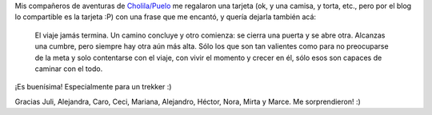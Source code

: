.. title: Frase
.. slug: frase
.. date: 2010-02-14 22:35:13 UTC-03:00
.. tags: General
.. category: 
.. link: 
.. description: 
.. type: text
.. author: cHagHi
.. from_wp: True

Mis compañeros de aventuras de `Cholila/Puelo`_ me regalaron una tarjeta
(ok, y una camisa, y torta, etc., pero por el blog lo compartible es la
tarjeta :P) con una frase que me encantó, y quería dejarla también acá:

    El viaje jamás termina. Un camino concluye y otro comienza: se
    cierra una puerta y se abre otra. Alcanzas una cumbre, pero siempre
    hay otra aún más alta. Sólo los que son tan valientes como para no
    preocuparse de la meta y solo contentarse con el viaje, con vivir el
    momento y crecer en él, sólo esos son capaces de caminar con el
    todo.

¡Es buenísima! Especialmente para un trekker :)

Gracias Juli, Alejandra, Caro, Ceci, Mariana, Alejandro, Héctor, Nora,
Mirta y Marce. Me sorprendieron! :)

 

.. _Cholila/Puelo: http://chaghi.com.ar/blog/post/2010/02/07/por_las_huellas_de_butch_cassidy
